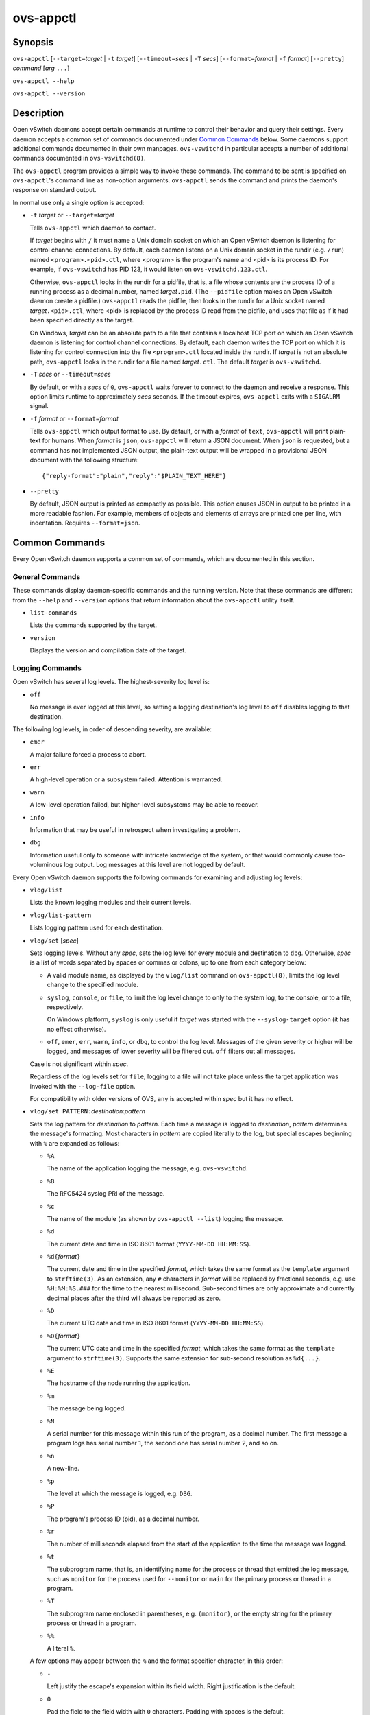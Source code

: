 ==========
ovs-appctl
==========

Synopsis
========

``ovs-appctl``
[``--target=``\ *target* | ``-t`` *target*]
[``--timeout=``\ *secs* | ``-T`` *secs*]
[``--format=``\ *format* | ``-f`` *format*]
[``--pretty``]
*command* [*arg* ``...``]

``ovs-appctl --help``

``ovs-appctl --version``

Description
===========

Open vSwitch daemons accept certain commands at runtime to control
their behavior and query their settings.  Every daemon accepts a
common set of commands documented under `Common Commands`_ below.
Some daemons support additional commands documented in their own
manpages.  ``ovs-vswitchd`` in particular accepts a number of
additional commands documented in ``ovs-vswitchd(8)``.

The ``ovs-appctl`` program provides a simple way to invoke these
commands.  The command to be sent is specified on ``ovs-appctl``'s
command line as non-option arguments.  ``ovs-appctl`` sends the
command and prints the daemon's response on standard output.

In normal use only a single option is accepted:

* ``-t`` *target* or ``--target=``\ *target*

  Tells ``ovs-appctl`` which daemon to contact.

  If *target* begins with ``/`` it must name a Unix domain socket on
  which an Open vSwitch daemon is listening for control channel
  connections.  By default, each daemon listens on a Unix domain socket
  in the rundir (e.g. ``/run``) named ``<program>.<pid>.ctl``, where
  <program> is the program's name and <pid> is its process ID.  For
  example, if ``ovs-vswitchd`` has PID 123, it would listen on
  ``ovs-vswitchd.123.ctl``.

  Otherwise, ``ovs-appctl`` looks in the rundir for a pidfile, that is,
  a file whose contents are the process ID of a running process as a
  decimal number, named *target*\ ``.pid``.  (The ``--pidfile`` option
  makes an Open vSwitch daemon create a pidfile.)  ``ovs-appctl`` reads
  the pidfile, then looks in the rundir for a Unix socket named
  *target*\ ``.<pid>.ctl``, where <pid> is replaced by the process ID read
  from the pidfile, and uses that file as if it had been specified
  directly as the target.

  On Windows, *target* can be an absolute path to a file that contains a
  localhost TCP port on which an Open vSwitch daemon is listening for
  control channel connections. By default, each daemon writes the TCP
  port on which it is listening for control connection into the file
  ``<program>.ctl`` located inside the rundir. If *target* is not an
  absolute path, ``ovs-appctl`` looks in the rundir for a file named
  *target*\ ``.ctl``.  The default *target* is ``ovs-vswitchd``.

* ``-T`` *secs* or ``--timeout=``\ *secs*

  By default, or with a *secs* of ``0``, ``ovs-appctl`` waits forever to
  connect to the daemon and receive a response.  This option limits
  runtime to approximately *secs* seconds.  If the timeout expires,
  ``ovs-appctl`` exits with a ``SIGALRM`` signal.

* ``-f`` *format* or ``--format=``\ *format*

  Tells ``ovs-appctl`` which output format to use.  By default, or with a
  *format* of ``text``, ``ovs-appctl`` will print plain-text for humans.
  When *format* is ``json``, ``ovs-appctl`` will return a JSON document.
  When ``json`` is requested, but a command has not implemented JSON
  output, the plain-text output will be wrapped in a provisional JSON
  document with the following structure::

    {"reply-format":"plain","reply":"$PLAIN_TEXT_HERE"}

* ``--pretty``

  By default, JSON output is printed as compactly as possible.  This option
  causes JSON in output to be printed in a more readable fashion.  For
  example, members of objects and elements of arrays are printed one
  per line, with indentation.  Requires ``--format=json``.

Common Commands
===============

Every Open vSwitch daemon supports a common set of commands, which are
documented in this section.

General Commands
----------------

These commands display daemon-specific commands and the running version.
Note that these commands are different from the ``--help`` and
``--version`` options that return information about the
``ovs-appctl`` utility itself.

* ``list-commands``

  Lists the commands supported by the target.

* ``version``

  Displays the version and compilation date of the target.

Logging Commands
----------------

Open vSwitch has several log levels.  The highest-severity log level is:

* ``off``

  No message is ever logged at this level, so setting a logging
  destination's log level to ``off`` disables logging to that destination.

The following log levels, in order of descending severity, are
available:

* ``emer``

  A major failure forced a process to abort.

* ``err``

  A high-level operation or a subsystem failed.  Attention is
  warranted.

* ``warn``

  A low-level operation failed, but higher-level subsystems may be able
  to recover.

* ``info``

  Information that may be useful in retrospect when investigating
  a problem.

* ``dbg``

  Information useful only to someone with intricate knowledge of the
  system, or that would commonly cause too-voluminous log output.  Log
  messages at this level are not logged by default.

Every Open vSwitch daemon supports the following commands for examining
and adjusting log levels:

* ``vlog/list``

  Lists the known logging modules and their current levels.

* ``vlog/list-pattern``

  Lists logging pattern used for each destination.

* ``vlog/set`` [*spec*]

  Sets logging levels.  Without any *spec*, sets the log level for
  every module and destination to ``dbg``.  Otherwise, *spec* is a
  list of words separated by spaces or commas or colons, up to one from
  each category below:

  * A valid module name, as displayed by the ``vlog/list`` command on
    ``ovs-appctl(8)``, limits the log level change to the specified
    module.

  * ``syslog``, ``console``, or ``file``, to limit the log level
    change to only to the system log, to the console, or to a file,
    respectively.

    On Windows platform, ``syslog`` is only useful if *target* was
    started with the ``--syslog-target`` option (it has no effect
    otherwise).

  * ``off``, ``emer``, ``err``, ``warn``, ``info``, or ``dbg``, to
    control the log level.  Messages of the given severity or higher
    will be logged, and messages of lower severity will be filtered out.
    ``off`` filters out all messages.

  Case is not significant within *spec*.

  Regardless of the log levels set for ``file``, logging to a file
  will not take place unless the target application was invoked with the
  ``--log-file`` option.

  For compatibility with older versions of OVS, ``any`` is accepted
  within *spec* but it has no effect.

* ``vlog/set PATTERN:``\ *destination*:*pattern*

  Sets the log pattern for *destination* to *pattern*.  Each time a
  message is logged to *destination*, *pattern* determines the
  message's formatting.  Most characters in *pattern* are copied
  literally to the log, but special escapes beginning with ``%`` are
  expanded as follows:

  * ``%A``

    The name of the application logging the message, e.g. ``ovs-vswitchd``.

  * ``%B``

    The RFC5424 syslog PRI of the message.

  * ``%c``

    The name of the module (as shown by ``ovs-appctl --list``) logging
    the message.

  * ``%d``

    The current date and time in ISO 8601 format (``YYYY-MM-DD HH:MM:SS``).

  * ``%d{``\ *format*\ ``}``

    The current date and time in the specified *format*, which takes
    the same format as the ``template`` argument to ``strftime(3)``.  As
    an extension, any ``#`` characters in *format* will be replaced by
    fractional seconds, e.g. use ``%H:%M:%S.###`` for the time to the
    nearest millisecond.  Sub-second times are only approximate and
    currently decimal places after the third will always be reported
    as zero.

  * ``%D``

    The current UTC date and time in ISO 8601 format
    (``YYYY-MM-DD HH:MM:SS``).

  * ``%D{``\ *format*\ ``}``

    The current UTC date and time in the specified *format*, which
    takes the same format as the ``template`` argument to
    ``strftime(3)``.  Supports the same extension for sub-second
    resolution as ``%d{...}``.

  * ``%E``

    The hostname of the node running the application.

  * ``%m``

    The message being logged.

  * ``%N``

    A serial number for this message within this run of the program,
    as a decimal number.  The first message a program logs has serial
    number 1, the second one has serial number 2, and so on.

  * ``%n``

    A new-line.

  * ``%p``

    The level at which the message is logged, e.g. ``DBG``.

  * ``%P``

    The program's process ID (pid), as a decimal number.

  * ``%r``

    The number of milliseconds elapsed from the start of the
    application to the time the message was logged.

  * ``%t``

    The subprogram name, that is, an identifying name for the process
    or thread that emitted the log message, such as ``monitor`` for
    the process used for ``--monitor`` or ``main`` for the primary
    process or thread in a program.

  * ``%T``

    The subprogram name enclosed in parentheses, e.g. ``(monitor)``,
    or the empty string for the primary process or thread in a
    program.

  * ``%%``

    A literal ``%``.

  A few options may appear between the ``%`` and the format specifier
  character, in this order:

  * ``-``

    Left justify the escape's expansion within its field width.  Right
    justification is the default.

  * ``0``

    Pad the field to the field width with ``0`` characters.  Padding
    with spaces is the default.

  * *width*

    A number specifies the minimum field width.  If the escape expands
    to fewer characters than *width* then it is padded to fill the
    field width.  (A field wider than *width* is not truncated to
    fit.)

  The default pattern for console and file output is
  ``%D{%Y-%m-%dT %H:%M:%SZ}|%05N|%c|%p|%m``; for syslog output,
  ``%05N|%c|%p|%m``.

  Daemons written in Python (e.g. ``ovs-monitor-ipsec``) do not allow
  control over the log pattern.

* ``vlog/set FACILITY:``\ *facility*

  Sets the RFC5424 facility of the log message. *facility* can be one
  of ``kern``, ``user``, ``mail``, ``daemon``, ``auth``, ``syslog``,
  ``lpr``, ``news``, ``uucp``, ``clock``, ``ftp``, ``ntp``, ``audit``,
  ``alert``, ``clock2``, ``local0``, ``local1``, ``local2``,
  ``local3``, ``local4``, ``local5``, ``local6`` or ``local7``.

* ``vlog/close``

  Causes the daemon to close its log file, if it is open.  (Use
  ``vlog/reopen`` to reopen it later.)

* ``vlog/reopen``

  Causes the daemon to close its log file, if it is open, and then
  reopen it.  (This is useful after rotating log files, to cause a new
  log file to be used.)

  This has no effect if the target application was not invoked with
  the ``--log-file`` option.

Options
=======

.. option:: -h, --help

    Prints a brief help message to the console.

.. option:: -V, --version

    Prints version information to the console.

See Also
========

``ovs-appctl`` can control all Open vSwitch daemons, including
``ovs-vswitchd(8)`` and ``ovsdb-server(1)``.
